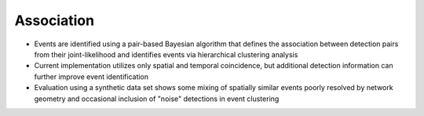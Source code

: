 .. _association:

===========================
Association
===========================

* Events are identified using a pair-based Bayesian algorithm that defines the association between detection pairs from their joint-likelihood and identifies events via hierarchical clustering analysis
* Current implementation utilizes only spatial and temporal coincidence, but additional detection information can further improve event identification
* Evaluation using a synthetic data set shows some mixing of spatially similar events poorly resolved by network geometry and occasional inclusion of "noise" detections in event clustering
